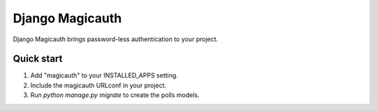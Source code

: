 =================
Django Magicauth
=================

Django Magicauth brings password-less authentication to your project.


Quick start
-----------

1. Add "magicauth" to your INSTALLED_APPS setting.

2. Include the magicauth URLconf in your project.

3. Run `python manage.py migrate` to create the polls models.
